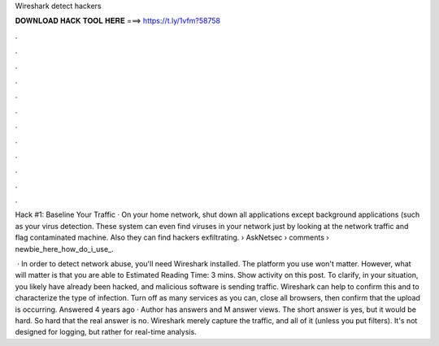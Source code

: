 Wireshark detect hackers



𝐃𝐎𝐖𝐍𝐋𝐎𝐀𝐃 𝐇𝐀𝐂𝐊 𝐓𝐎𝐎𝐋 𝐇𝐄𝐑𝐄 ===> https://t.ly/1vfm?58758



.



.



.



.



.



.



.



.



.



.



.



.

Hack #1: Baseline Your Traffic · On your home network, shut down all applications except background applications (such as your virus detection. These system can even find viruses in your network just by looking at the network traffic and flag contaminated machine. Also they can find hackers exfiltrating.  › AskNetsec › comments › newbie_here_how_do_i_use_.

 · In order to detect network abuse, you'll need Wireshark installed. The platform you use won't matter. However, what will matter is that you are able to Estimated Reading Time: 3 mins. Show activity on this post. To clarify, in your situation, you likely have already been hacked, and malicious software is sending traffic. Wireshark can help to confirm this and to characterize the type of infection. Turn off as many services as you can, close all browsers, then confirm that the upload is occurring. Answered 4 years ago · Author has answers and M answer views. The short answer is yes, but it would be hard. So hard that the real answer is no. Wireshark merely capture the traffic, and all of it (unless you put filters). It's not designed for logging, but rather for real-time analysis.
